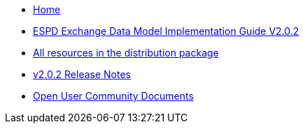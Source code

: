 * xref:espd-home::index.adoc[Home]

* xref:xml_guide.adoc[ESPD Exchange Data Model Implementation Guide V2.0.2]
* https://github.com/OP-TED/ESPD-EDM/tree/v2.0.2/docs/src/main/asciidoc/modules/ROOT/dist[All resources in the distribution package]
* https://docs.ted.europa.eu/ESPD-EDM/2.0.2/release_notes.html[v2.0.2 Release Notes]

* xref:espd-wgm::index.adoc[Open User Community Documents]